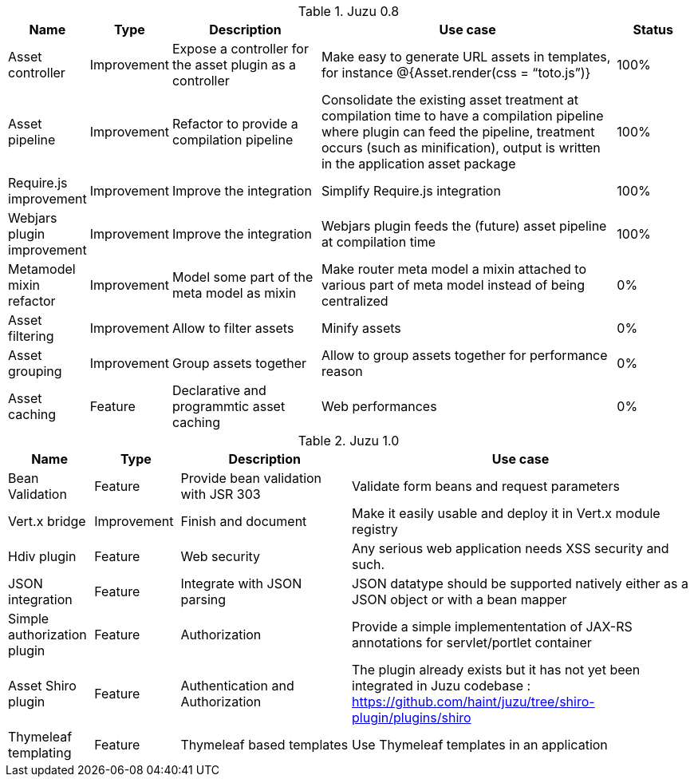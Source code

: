 .Juzu 0.8
[cols="2,2,4,8,2",options="header"]
|===
|Name
|Type
|Description
|Use case
|Status

|Asset controller
|Improvement
|Expose a controller for the asset plugin as a controller
|Make easy to generate URL assets in templates, for instance @{Asset.render(css = “toto.js”)}
|100%

|Asset pipeline
|Improvement
|Refactor to provide a compilation pipeline
|Consolidate the existing asset treatment at compilation time to have a compilation pipeline where plugin can feed the pipeline, treatment occurs (such as minification), output is written in the application asset package
|100%

|Require.js improvement
|Improvement
|Improve the integration
|Simplify Require.js integration
|100%

|Webjars plugin improvement
|Improvement
|Improve the integration
|Webjars plugin feeds the (future) asset pipeline at compilation time
|100%

|Metamodel mixin refactor
|Improvement
|Model some part of the meta model as mixin
|Make router meta model a mixin attached to various part of meta model instead of being centralized
|0%

|Asset filtering
|Improvement
|Allow to filter assets
|Minify assets
|0%

|Asset grouping
|Improvement
|Group assets together
|Allow to group assets together for performance reason
|0%

|Asset caching
|Feature
|Declarative and programmtic asset caching
|Web performances
|0%
|===

.Juzu 1.0
[cols="2,2,4,8",options="header"]
|===
|Name
|Type
|Description
|Use case

|Bean Validation
|Feature
|Provide bean validation with JSR 303
|Validate form beans and request parameters

|Vert.x bridge
|Improvement
|Finish and document
|Make it easily usable and deploy it in Vert.x module registry

|Hdiv plugin
|Feature
|Web security
|Any serious web application needs XSS security and such.

|JSON integration
|Feature
|Integrate with JSON parsing
|JSON datatype should be supported natively either as a JSON object or with a bean mapper

|Simple authorization plugin
|Feature
|Authorization
|Provide a simple implemententation of JAX-RS annotations for servlet/portlet container

|Asset Shiro plugin
|Feature
|Authentication and Authorization
|The plugin already exists but it has not yet been integrated in Juzu codebase : https://github.com/haint/juzu/tree/shiro-plugin/plugins/shiro

|Thymeleaf templating
|Feature
|Thymeleaf based templates
|Use Thymeleaf templates in an application
|===

